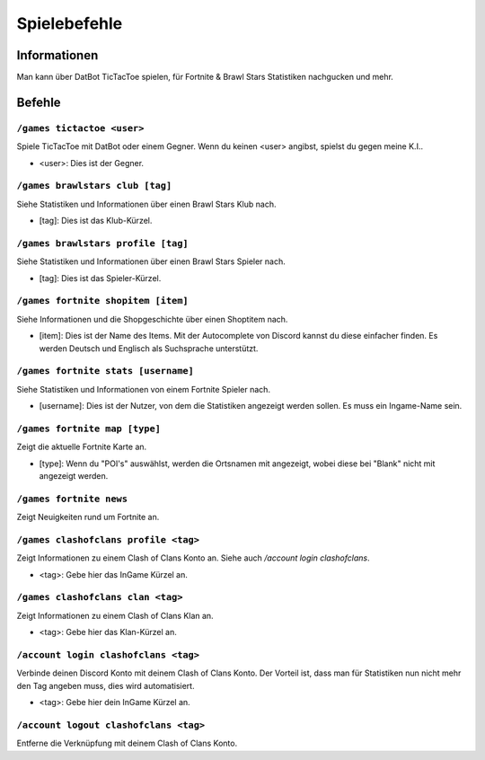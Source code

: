 *************
Spielebefehle
*************

Informationen
=============
Man kann über DatBot TicTacToe spielen, für Fortnite & Brawl Stars Statistiken nachgucken und mehr.

Befehle
=======
``/games tictactoe <user>``
--------------------
Spiele TicTacToe mit DatBot oder einem Gegner. Wenn du keinen <user> angibst, spielst du gegen meine K.I..

- <user>: Dies ist der Gegner.

``/games brawlstars club [tag]``
--------------------
Siehe Statistiken und Informationen über einen Brawl Stars Klub nach. 

- [tag]: Dies ist das Klub-Kürzel.

``/games brawlstars profile [tag]``
--------------------
Siehe Statistiken und Informationen über einen Brawl Stars Spieler nach. 

- [tag]: Dies ist das Spieler-Kürzel.

``/games fortnite shopitem [item]``
--------------------
Siehe Informationen und die Shopgeschichte über einen Shoptitem nach. 

- [item]: Dies ist der Name des Items. Mit der Autocomplete von Discord kannst du diese einfacher finden. Es werden Deutsch und Englisch als Suchsprache unterstützt.


``/games fortnite stats [username]``
--------------------
Siehe Statistiken und Informationen von einem Fortnite Spieler nach.

- [username]: Dies ist der Nutzer, von dem die Statistiken angezeigt werden sollen. Es muss ein Ingame-Name sein.

``/games fortnite map [type]``
--------------------
Zeigt die aktuelle Fortnite Karte an.

- [type]: Wenn du "POI's" auswählst, werden die Ortsnamen mit angezeigt, wobei diese bei "Blank" nicht mit angezeigt werden.

``/games fortnite news``
--------------------
Zeigt Neuigkeiten rund um Fortnite an.

``/games clashofclans profile <tag>``
--------------------
Zeigt Informationen zu einem Clash of Clans Konto an. Siehe auch `/account login clashofclans`.

- <tag>: Gebe hier das InGame Kürzel an.

``/games clashofclans clan <tag>``
--------------------
Zeigt Informationen zu einem Clash of Clans Klan an.

- <tag>: Gebe hier das Klan-Kürzel an.

``/account login clashofclans <tag>``
--------------------
Verbinde deinen Discord Konto mit deinem Clash of Clans Konto. Der Vorteil ist, dass man für Statistiken nun nicht mehr den Tag angeben muss, dies wird automatisiert.

- <tag>: Gebe hier dein InGame Kürzel an.

``/account logout clashofclans <tag>``
--------------------
Entferne die Verknüpfung mit deinem Clash of Clans Konto.
